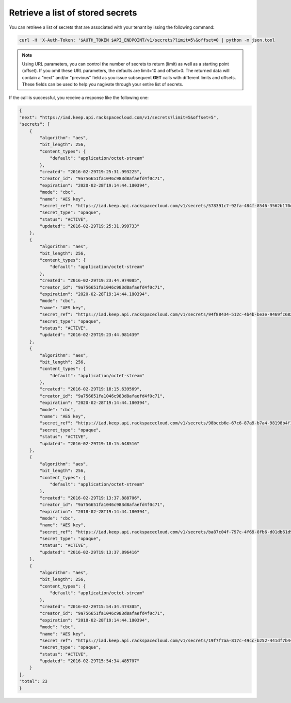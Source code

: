 .. _gsg-retrieve-list-of-stored-secrets:

Retrieve a list of stored secrets
~~~~~~~~~~~~~~~~~~~~~~~~~~~~~~~~~~~~~~~


You can retrieve a list of secrets that are associated with your
tenant by issing the following command:

.. code::

    curl -H 'X-Auth-Token: '$AUTH_TOKEN $API_ENDPOINT/v1/secrets?limit=5\&offset=0 | python -m json.tool

..  note::

      Using URL parameters, you can control the number of secrets to return (limit) as well as a starting point (offset).  If you omit these URL parameters, the defaults are limit=10 and offset=0.  The returned data will contain a "next" and/or "previous" field as you issue subsequent **GET** calls with different limits and offsets.  These fields can be used to help you nagivate through your entire list of secrets.


If the call is successful, you receive a response like the following
one:

.. code::

    {
    "next": "https://iad.keep.api.rackspacecloud.com/v1/secrets?limit=5&offset=5",
    "secrets": [
        {
            "algorithm": "aes",
            "bit_length": 256,
            "content_types": {
                "default": "application/octet-stream"
            },
            "created": "2016-02-29T19:25:31.993225",
            "creator_id": "9a756651fa1046c983d8afaefd4f0c71",
            "expiration": "2020-02-28T19:14:44.180394",
            "mode": "cbc",
            "name": "AES key",
            "secret_ref": "https://iad.keep.api.rackspacecloud.com/v1/secrets/578391c7-92fa-484f-8546-3562b170e5",
            "secret_type": "opaque",
            "status": "ACTIVE",
            "updated": "2016-02-29T19:25:31.999733"
        },
        {
            "algorithm": "aes",
            "bit_length": 256,
            "content_types": {
                "default": "application/octet-stream"
            },
            "created": "2016-02-29T19:23:44.974085",
            "creator_id": "9a756651fa1046c983d8afaefd4f0c71",
            "expiration": "2020-02-28T19:14:44.180394",
            "mode": "cbc",
            "name": "AES key",
            "secret_ref": "https://iad.keep.api.rackspacecloud.com/v1/secrets/94f88434-512c-4b4b-be3e-9469fc6824e2",
            "secret_type": "opaque",
            "status": "ACTIVE",
            "updated": "2016-02-29T19:23:44.981439"
        },
        {
            "algorithm": "aes",
            "bit_length": 256,
            "content_types": {
                "default": "application/octet-stream"
            },
            "created": "2016-02-29T19:18:15.639569",
            "creator_id": "9a756651fa1046c983d8afaefd4f0c71",
            "expiration": "2020-02-28T19:14:44.180394",
            "mode": "cbc",
            "name": "AES key",
            "secret_ref": "https://iad.keep.api.rackspacecloud.com/v1/secrets/98bccb6e-67c6-87a9-b7a4-98198b4f1732",
            "secret_type": "opaque",
            "status": "ACTIVE",
            "updated": "2016-02-29T19:18:15.648516"
        },
        {
            "algorithm": "aes",
            "bit_length": 256,
            "content_types": {
                "default": "application/octet-stream"
            },
            "created": "2016-02-29T19:13:37.888706",
            "creator_id": "9a756651fa1046c983d8afaefd4f0c71",
            "expiration": "2018-02-28T19:14:44.180394",
            "mode": "cbc",
            "name": "AES key",
            "secret_ref": "https://iad.keep.api.rackspacecloud.com/v1/secrets/ba87c04f-797c-4f69-8fb6-d01db61d9573",
            "secret_type": "opaque",
            "status": "ACTIVE",
            "updated": "2016-02-29T19:13:37.896416"
        },
        {
            "algorithm": "aes",
            "bit_length": 256,
            "content_types": {
                "default": "application/octet-stream"
            },
            "created": "2016-02-29T15:54:34.474305",
            "creator_id": "9a756651fa1046c983d8afaefd4f0c71",
            "expiration": "2018-02-28T19:14:44.180394",
            "mode": "cbc",
            "name": "AES key",
            "secret_ref": "https://iad.keep.api.rackspacecloud.com/v1/secrets/19f7f7aa-817c-49cc-b252-441df7b44a4c",
            "secret_type": "opaque",
            "status": "ACTIVE",
            "updated": "2016-02-29T15:54:34.485707"
        }
    ],
    "total": 23
    }
